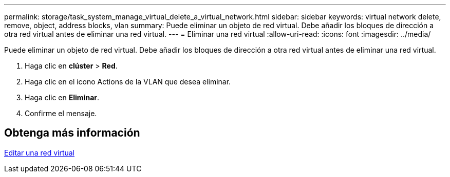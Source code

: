 ---
permalink: storage/task_system_manage_virtual_delete_a_virtual_network.html 
sidebar: sidebar 
keywords: virtual network delete, remove, object, address blocks, vlan 
summary: Puede eliminar un objeto de red virtual. Debe añadir los bloques de dirección a otra red virtual antes de eliminar una red virtual. 
---
= Eliminar una red virtual
:allow-uri-read: 
:icons: font
:imagesdir: ../media/


[role="lead"]
Puede eliminar un objeto de red virtual. Debe añadir los bloques de dirección a otra red virtual antes de eliminar una red virtual.

. Haga clic en *clúster* > *Red*.
. Haga clic en el icono Actions de la VLAN que desea eliminar.
. Haga clic en *Eliminar*.
. Confirme el mensaje.




== Obtenga más información

xref:task_system_manage_virtual_edit_a_virtual_network.adoc[Editar una red virtual]
